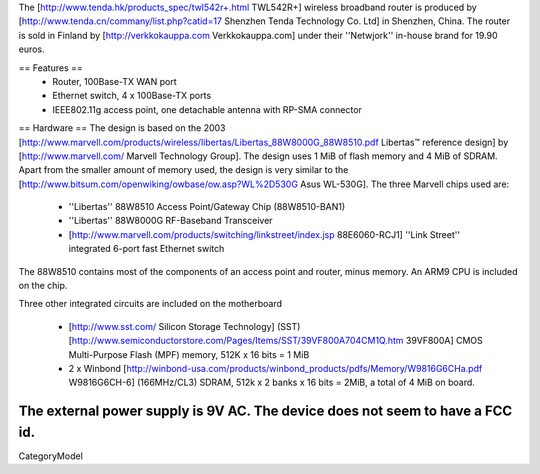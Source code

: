 The [http://www.tenda.hk/products_spec/twl542r+.html TWL542R+] wireless broadband router is produced by [http://www.tenda.cn/commany/list.php?catid=17 Shenzhen Tenda Technology Co. Ltd]  in Shenzhen, China. The router is sold in Finland by [http://verkkokauppa.com Verkkokauppa.com] under their ''Netwjork'' in-house brand for 19.90 euros.

== Features ==
 * Router, 100Base-TX WAN port
 * Ethernet switch, 4 x 100Base-TX ports
 * IEEE802.11g access point, one detachable antenna with RP-SMA connector

== Hardware ==
The design is based on the 2003 [http://www.marvell.com/products/wireless/libertas/Libertas_88W8000G_88W8510.pdf Libertas™ reference design] by [http://www.marvell.com/ Marvell Technology Group]. The design uses 1 MiB of flash memory and 4 MiB of SDRAM. Apart from the smaller amount of memory used, the design is very similar to the  [http://www.bitsum.com/openwiking/owbase/ow.asp?WL%2D530G Asus WL-530G]. The three Marvell chips used are:

 * ''Libertas'' 88W8510 Access Point/Gateway Chip (88W8510-BAN1)
 * ''Libertas'' 88W8000G RF-Baseband Transceiver
 * [http://www.marvell.com/products/switching/linkstreet/index.jsp 88E6060-RCJ1] ''Link Street'' integrated 6-port fast Ethernet switch

The 88W8510 contains most of the components of an access point and router, minus memory. An ARM9 CPU is included on the chip.

Three  other integrated circuits are included on the motherboard

 * [http://www.sst.com/ Silicon Storage Technology] (SST) [http://www.semiconductorstore.com/Pages/Items/SST/39VF800A704CM1Q.htm 39VF800A] CMOS Multi-Purpose Flash (MPF) memory, 512K x 16 bits = 1 MiB
 * 2 x Winbond [http://winbond-usa.com/products/winbond_products/pdfs/Memory/W9816G6CHa.pdf W9816G6CH-6] (166MHz/CL3) SDRAM, 512k x 2 banks x 16 bits = 2MiB, a total of 4 MiB on board.

The external power supply is 9V AC. The device does not seem to have a FCC id.
----
CategoryModel
